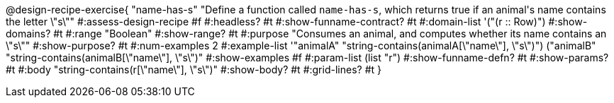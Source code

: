 @design-recipe-exercise{ "name-has-s" 
"Define a function called `name-has-s`, which returns true if an animal\'s name contains the letter \"s\""
#:assess-design-recipe #f
#:headless? #t
#:show-funname-contract? #t
#:domain-list '("(r {two-colons} Row)")
#:show-domains? #t
#:range "Boolean"
#:show-range? #t
#:purpose "Consumes an animal, and computes whether its name contains an \"s\""
#:show-purpose? #t
#:num-examples 2
#:example-list '(("animalA" "string-contains(animalA[\"name\"], \"s\")")
				 ("animalB" "string-contains(animalB[\"name\"], \"s\")"))
#:show-examples #f
#:param-list (list "r")
#:show-funname-defn? #t
#:show-params? #t
#:body "string-contains(r[\"name\"], \"s\")"
#:show-body? #t 
#:grid-lines? #t 
}
